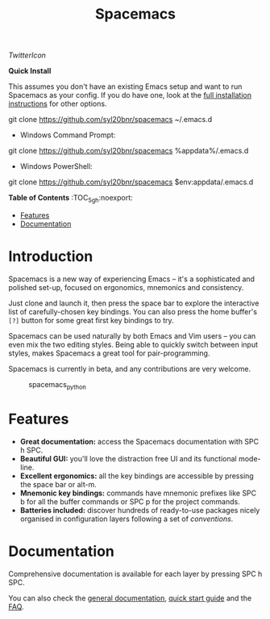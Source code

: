 #+TITLE: Spacemacs

#+ATTR_HTML: :style float:left;
[[SpaceDev][file:assets/spacemacs-badge.svg]]
#+ATTR_HTML: :style float:right;
[[GPLv3][file:assets/gplv3.png]]
#+ATTR_HTML: :style float:right;
[[SpacemacsTwitter][TwitterIcon]]


*Quick Install*

This assumes you don't have an existing Emacs setup and want to run Spacemacs as
your config. If you do have one, look at the [[#install][full installation instructions]] for
other options.

#+begin_example shell
git clone https://github.com/syl20bnr/spacemacs ~/.emacs.d
#+end_example

- Windows Command Prompt:
#+begin_example shell
  git clone https://github.com/syl20bnr/spacemacs %appdata%/.emacs.d
#+end_example

- Windows PowerShell:
#+begin_example powershell
  git clone https://github.com/syl20bnr/spacemacs $env:appdata/.emacs.d
#+end_example

*Table of Contents* :TOC_5_gh:noexport:
- [[#features][Features]]
- [[#documentation][Documentation]]

* Introduction
Spacemacs is a new way of experiencing Emacs -- it's a sophisticated and
polished set-up, focused on ergonomics, mnemonics and consistency.

Just clone and launch it, then press the space bar to explore the
interactive list of carefully-chosen key bindings. You can also press
the home buffer's =[?]= button for some great first key bindings to try.

Spacemacs can be used naturally by both Emacs and Vim users -- you can
even mix the two editing styles. Being able to quickly switch between
input styles, makes Spacemacs a great tool for pair-programming.

Spacemacs is currently in beta, and any contributions are very welcome.

#+caption: spacemacs_python
[[file:doc/img/spacemacs-python.png]]

* Features

- *Great documentation:* access the Spacemacs documentation with SPC h
  SPC.
- *Beautiful GUI:* you'll love the distraction free UI and its
  functional mode-line.
- *Excellent ergonomics:* all the key bindings are accessible by
  pressing the space bar or alt-m.
- *Mnemonic key bindings:* commands have mnemonic prefixes like SPC b
  for all the buffer commands or SPC p for the project commands.
- *Batteries included:* discover hundreds of ready-to-use packages
  nicely organised in configuration layers following a set of
  [[SpacemacsConventions][conventions]].

* Documentation
Comprehensive documentation is available for each layer by pressing SPC h SPC.

You can also check the [[SpaceDevDocs][general documentation]], [[SpaceDevGuide][quick start guide]] and the [[SpaceDevFAQ][FAQ]].

#+LINK: SpaceDev https://develop.spacemacs.org
#+LINK: GPLv3 https://www.gnu.org/licenses/gpl-3.0.en.html
#+LINK: SpaceTwitter https://www.twitter.com/spacemacs
#+LINK: TwitterIcon https://i.imgur.com/tXSoThF.png
#+LINK: SpaceDevCons https://develop.spacemacs.org/doc/CONVENTIONS
#+LINK: SpaceDevDocs https://develop.spacemacs.org/doc/DOCUMENTATION
#+LINK: SpaceDevGuide https://develop.spacemacs.org/doc/QUICK_START
#+LINK: SpaceDevFAQ https://develop.spacemacs.org/doc/FAQ
